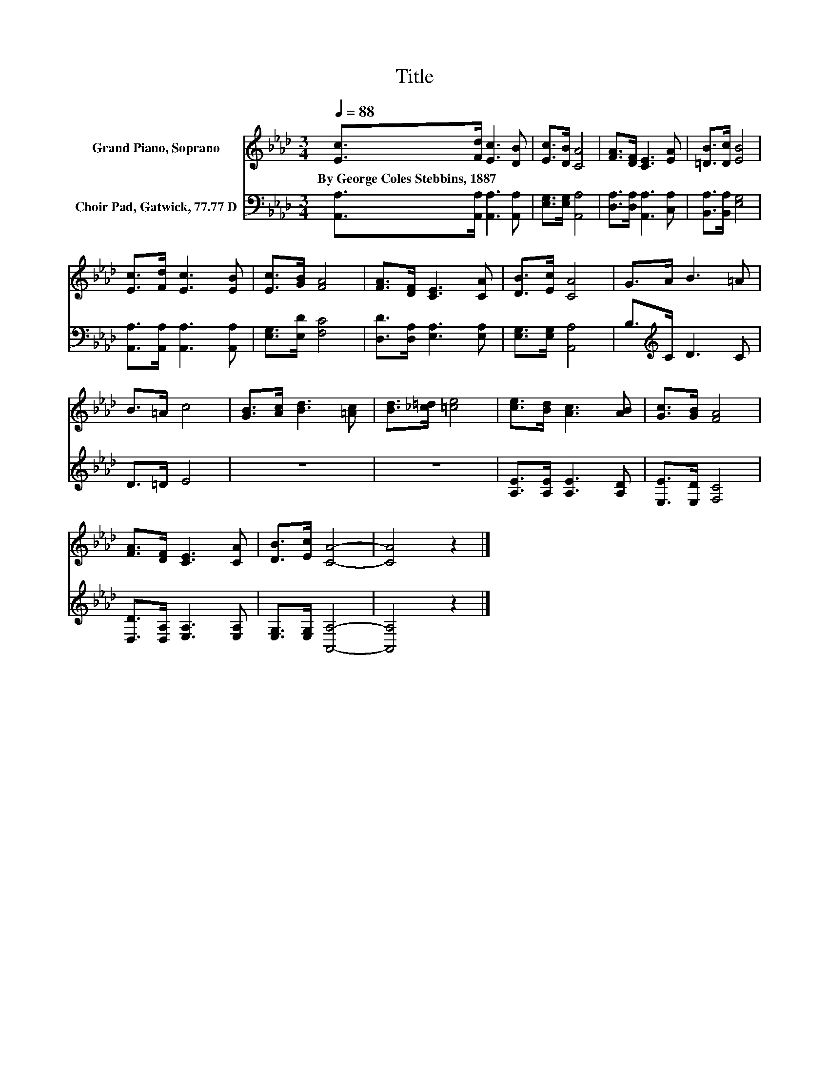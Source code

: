 X:1
T:Title
%%score 1 2
L:1/8
Q:1/4=88
M:3/4
K:Ab
V:1 treble nm="Grand Piano, Soprano"
V:2 bass nm="Choir Pad, Gatwick, 77.77 D"
V:1
 [Ec]>[Fd] [Ec]3 [DB] | [Ec]>[DB] [CA]4 | [FA]>[DF] [CE]3 [EA] | [=DB]>[Dc] [EB]4 | %4
w: By~George~Coles~Stebbins,~1887 * * *||||
 [Ec]>[Fd] [Ec]3 [EB] | [Ec]>[GB] [FA]4 | [FA]>[DF] [CE]3 [CA] | [DB]>[Ec] [CA]4 | G>A B3 =A | %9
w: |||||
 B>=A c4 | [GB]>[Ac] [Bd]3 [=Ac] | [Bd]>[_c=d] [=ce]4 | [ce]>[Bd] [Ac]3 [AB] | [Gc]>[GB] [FA]4 | %14
w: |||||
 [FA]>[DF] [CE]3 [CA] | [DB]>[Ec] [CA]4- | [CA]4 z2 |] %17
w: |||
V:2
 [A,,A,]>[A,,A,] [A,,A,]3 [A,,A,] | [E,G,]>[E,G,] [A,,A,]4 | [D,A,]>[D,A,] [A,,A,]3 [C,A,] | %3
 [B,,A,]>[B,,A,] [E,G,]4 | [A,,A,]>[A,,A,] [A,,A,]3 [A,,A,] | [E,G,]>[E,D] [F,C]4 | %6
 [D,D]>[D,A,] [E,A,]3 [E,A,] | [E,G,]>[E,G,] [A,,A,]4 | B,>[K:treble]C D3 C | D>=D E4 | z6 | z6 | %12
 [A,E]>[A,E] [A,E]3 [A,D] | [E,E]>[E,D] [F,C]4 | [D,D]>[D,A,] [E,A,]3 [E,A,] | %15
 [E,G,]>[E,G,] [A,,A,]4- | [A,,A,]4 z2 |] %17

